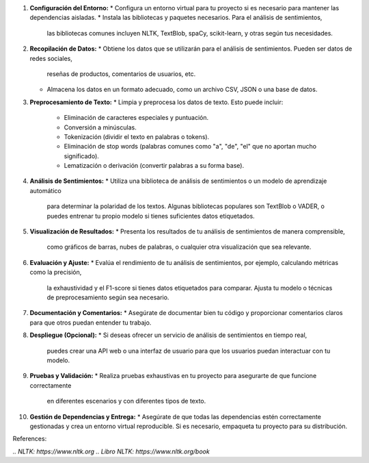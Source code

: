 1. **Configuración del Entorno:**
   * Configura un entorno virtual para tu proyecto si es necesario para mantener las dependencias aisladas.
   * Instala las bibliotecas y paquetes necesarios. Para el análisis de sentimientos,
     las bibliotecas comunes incluyen NLTK, TextBlob, spaCy, scikit-learn, y otras según tus necesidades.

2. **Recopilación de Datos:**
   * Obtiene los datos que se utilizarán para el análisis de sentimientos. Pueden ser datos de redes sociales,
     reseñas de productos, comentarios de usuarios, etc.
   * Almacena los datos en un formato adecuado, como un archivo CSV, JSON o una base de datos.

3. **Preprocesamiento de Texto:**
   * Limpia y preprocesa los datos de texto. Esto puede incluir:
     - Eliminación de caracteres especiales y puntuación.
     - Conversión a minúsculas.
     - Tokenización (dividir el texto en palabras o tokens).
     - Eliminación de stop words (palabras comunes como "a", "de", "el" que no aportan mucho significado).
     - Lematización o derivación (convertir palabras a su forma base).

4. **Análisis de Sentimientos:** 
   * Utiliza una biblioteca de análisis de sentimientos o un modelo de aprendizaje automático
     para determinar la polaridad de los textos. Algunas bibliotecas populares son TextBlob o VADER,
     o puedes entrenar tu propio modelo si tienes suficientes datos etiquetados.

5. **Visualización de Resultados:** 
   * Presenta los resultados de tu análisis de sentimientos de manera comprensible,
     como gráficos de barras, nubes de palabras, o cualquier otra visualización que sea relevante.

6. **Evaluación y Ajuste:** 
   * Evalúa el rendimiento de tu análisis de sentimientos, por ejemplo, calculando métricas como la precisión,
     la exhaustividad y el F1-score si tienes datos etiquetados para comparar.
     Ajusta tu modelo o técnicas de preprocesamiento según sea necesario.

7. **Documentación y Comentarios:** 
   * Asegúrate de documentar bien tu código y proporcionar comentarios claros para que otros puedan entender tu trabajo.

8. **Despliegue (Opcional):**
   * Si deseas ofrecer un servicio de análisis de sentimientos en tiempo real,
     puedes crear una API web o una interfaz de usuario para que los usuarios puedan interactuar con tu modelo.

9. **Pruebas y Validación:** 
   * Realiza pruebas exhaustivas en tu proyecto para asegurarte de que funcione correctamente
     en diferentes escenarios y con diferentes tipos de texto.

10. **Gestión de Dependencias y Entrega:**
    * Asegúrate de que todas las dependencias estén correctamente gestionadas y crea un entorno virtual reproducible.
    Si es necesario, empaqueta tu proyecto para su distribución.

References:

`.. NLTK: https://www.nltk.org`
`.. Libro NLTK: https://www.nltk.org/book`

    
